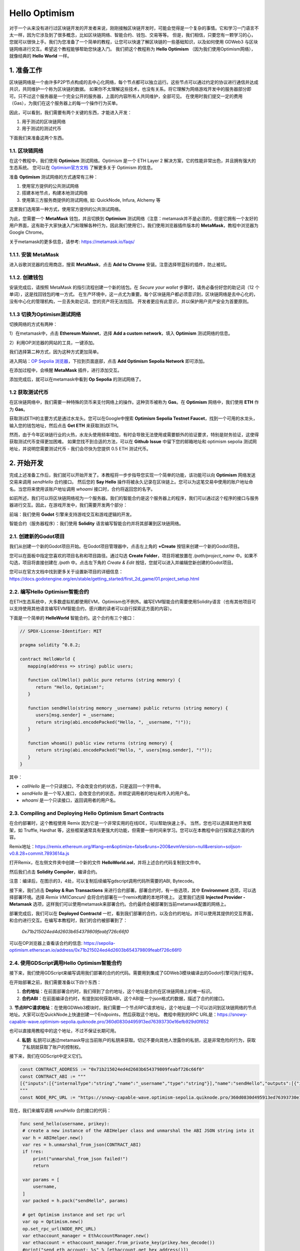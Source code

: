 Hello Optimism
==============

对于一个从来没有进行过区块链开发的开发者来说，刚刚接触区块链开发时，可能会觉得是一个复杂的事情。它和学习一门语言不太一样，因为它涉及到了很多概念，比如区块链网络、智能合约、钱包、交易等等。
但是，我们相信，只要您有一颗学习的心，您就可以很快上手。我们为您准备了一个简单的教程，让您可以快速了解区块链的一些基础知识，以及如何使用 GDWeb3 与区块链网络进行交互。希望这个教程能够帮助您快速入门。
我们把这个教程称为 **Hello Optimism** （因为我们使用Optimism网络），就像经典的 **Hello World** 一样。

1. 准备工作
------------

区块链网络是一个由许多P2P节点构成的去中心化网络，每个节点都可以独立运行。这些节点可以通过约定的协议进行通信并达成共识，共同维护一个称为区块链的数据。
如果你不太理解这些技术，也没有关系。将它理解为网络游戏开发中的服务器部分即可。只不过这个服务器是一个完全公开的服务器，上面的内容所有人共同维护，全部可见。
在使用时我们提交一定的费用（Gas），为我们在这个服务器上的每一个操作行为买单。

因此，可以看到，我们需要有两个关键的东西，才能进入开发：

1) 用于测试的区块链网络

2) 用于测试的测试代币

下面我们来准备这两个东西。

1.1. 区块链网络
~~~~~~~~~~~~~~~

在这个教程中，我们使用 **Optimism** 测试网络。Optimism 是一个 ETH Layer 2 解决方案，它的性能非常出色，并且拥有强大的生态系统。
您可以在 `Optimism官方文档 <https://www.optimism.io/>`_ 了解更多关于 Optimism 的信息。

准备 **Optimism** 测试网络的方式通常有三种：

1) 使用官方提供的公共测试网络

2) 搭建本地节点，构建本地测试网络

3) 使用第三方服务商提供的测试网络, 如: QuickNode, Infura, Alchemy 等

这里我们选用第一种方式，使用官方提供的公共测试网络。

为此，您需要一个 **MetaMask** 钱包，并且切换到 **Optimism** 测试网络（注意：metamask并不是必须的，但是它拥有一个友好的用户界面，这有助于大家快速入门和理解各种行为，因此我们使用它）。我们使用浏览器插件版本的 **MetaMask**，教程中浏览器为Google Chrome。

关于metamask的更多信息，请参考: https://metamask.io/faqs/

1.1.1. 安装 MetaMask
~~~~~~~~~~~~~~~~~~~~~

进入谷歌浏览器的应用商店，搜索 **MetaMask**，点击 **Add to Chrome** 安装。注意选择带蓝标的插件，防止被坑。

.. image:: ./_static/metamask00.png
   :alt: MetaMask Installation

1.1.2. 创建钱包
~~~~~~~~~~~~~~~~

安装完成后，请按照 MetaMask 的指引流程创建一个新的钱包。在 `Secure your wallet` 步骤时，请务必备份好您的助记词（12 个单词），这是找回钱包的唯一方式。
在生产环境中，这一点尤为重要。每个区块链用户都必须意识到，区块链网络是去中心化的，没有中心化的管理机构，一旦丢失助记词，您的资产将无法找回。
开发者更应有此意识，并以保护用户资产安全为首要原则。

.. image:: ./_static/metamask01.png
   :alt: Secure your wallet

.. image:: ./_static/metamask02.png
   :alt:

.. image:: ./_static/metamask03.png
   :alt:

1.1.3 切换为Optimism测试网络
~~~~~~~~~~~~~~~~~~~~~~~~~~~~

切换网络的方式有两种：

1）在metamask中，点击 **Ethereum Mainnet**，选择 **Add a custom network**，填入 **Optimism** 测试网络的信息。

2）利用OP浏览器的网站的工具，一键添加。

我们选择第二种方式，因为这种方式更加简单。

进入网站：`OP Sepolia 浏览器 <https://sepolia-optimism.etherscan.io/>`_，下拉到页面底部，点击 **Add Optimism Sepolia Network** 即可添加。

.. image:: ./_static/optestnet00.png
   :alt:

在添加过程中，会唤醒 **MetaMask** 插件，进行添加交互。

.. image:: ./_static/optestnet01.jpg
   :alt:

添加完成后，就可以在metamask中看到 **Op Sepolia** 的测试网络了。

.. image:: ./_static/optestnet02.jpg
   :alt:

1.2 获取测试代币
~~~~~~~~~~~~~~~~

在区块链网络中，我们需要一种特殊的货币来支付网络上的操作。这种货币被称为 **Gas**。在 **Optimism** 网络中，我们使用 **ETH** 作为 **Gas**。

获取测试ETH的主要方式是通过水龙头。您可以在Google中搜索 **Optimism Sepolia Testnet Faucet**，找到一个可用的水龙头，输入您的钱包地址，然后点击 **Get ETH** 来获取测试ETH。

然而，由于今年区块链行业的火热，水龙头使用频率增加，有时会导致无法使用或需要额外的验证要求，特别是财务验证，这使得获取测试代币变得更加困难。
如果您找不到合适的方法，可以在 **Github** **Issue** 中留下您的邮箱地址和 optimism sepolia 测试网地址，并说明您需要测试代币 - 我们会尽快为您提供 0.5 ETH 测试代币。


2. 开始开发
-----------

完成上述准备工作后，我们就可以开始开发了。本教程将一步步指导您实现一个简单的功能，该功能可以向 **Optimism** 网络发送交易来调用 `sendHello` 合约接口。
然后您的 **Say Hello** 操作将被永久记录在区块链上。您可以为这笔交易中使用的账户地址命名。当您将来使用该账户地址调用 `whoami` 接口时，合约将返回您的名字。

如前所述，我们可以将区块链网络视为一个服务器。我们的智能合约是这个服务器上的程序，我们可以通过这个程序的接口与服务器进行交互。因此，在游戏开发中，我们需要开发两个部分：

前端：我们使用 **Godot** 引擎来支持游戏交互和游戏逻辑的开发。

智能合约（服务器程序）：我们使用 **Solidity** 语言编写智能合约并将其部署到区块链网络。

2.1. 创建新的Godot项目
~~~~~~~~~~~~~~~~~~~~~~~~

我们从创建一个新的Godot项目开始。在Godot项目管理器中，点击左上角的 **+Create** 按钮来创建一个新的Godot项目。

.. image:: ./_static/setting-up-project-01.png
   :alt:

您可以在面板中指定您喜欢的项目名称和项目路径。通过勾选 **Create Folder**，项目将被放置在 `/path/project_name` 中。如果不勾选，项目将直接创建在 `/path` 中。点击左下角的 `Create & Edit` 按钮，您就可以进入并编辑您新创建的Godot项目。

.. image:: ./_static/setting-up-project-02.png
   :alt:

您可以在官方文档中找到更多关于设置新项目的详细信息：https://docs.godotengine.org/en/stable/getting_started/first_2d_game/01.project_setup.html


2.2. 编写Hello Optimism智能合约
~~~~~~~~~~~~~~~~~~~~~~~~~~~~~~~~~~~~~~~~~

在ETH生态系统中，大多数虚拟机都使用EVM，Optimism也不例外。编写EVM智能合约需要使用Solidity语言（也有其他项目可以支持使用其他语言编写EVM智能合约，感兴趣的读者可以自行探索这方面的内容）。

下面是一个简单的 **HelloWorld** 智能合约。这个合约有三个接口：

.. code-block:: solidity

   // SPDX-License-Identifier: MIT

   pragma solidity ^0.8.2;

   contract HelloWorld {
      mapping(address => string) public users;

      function callHello() public pure returns (string memory) {
         return "Hello, Optimism!";
      }

      function sendHello(string memory _username) public returns (string memory) {
         users[msg.sender] = _username;
         return string(abi.encodePacked("Hello, ", _username, "!"));
      }

      function whoami() public view returns (string memory) {
         return string(abi.encodePacked("Hello, ", users[msg.sender], "!"));
      }
   }

其中：

* `callHello` 是一个只读接口，不会改变合约的状态，只是返回一个字符串。

* `sendHello` 是一个写入接口，会改变合约的状态，并绑定调用者的地址和传入的用户名。

* `whoami` 是一个只读接口，返回调用者的用户名。


2.3. Compiling and Deploying Hello Optimism Smart Contracts
~~~~~~~~~~~~~~~~~~~~~~~~~~~~~~~~~~~~~~~~~~~~~~~~~~~~~~~~~~~~

在合约部署时，这个教程使用 Remix 因为它是一个非常实用的在线IDE，可以帮助快速上手。
当然，您也可以选择其他开发框架，如 Truffle, Hardhat 等，这些框架通常具有更强大的功能，但需要一些时间来学习。您可以在本教程中自行探索这方面的内容。

Remix地址：https://remix.ethereum.org/#lang=en&optimize=false&runs=200&evmVersion=null&version=soljson-v0.8.28+commit.7893614a.js

打开Remix，在左侧文件夹中创建一个新的文件 **HelloWorld.sol**，并将上述合约代码复制到文件中。

.. image:: ./_static/remix00.png
   :alt:

然后我们点击 **Solidity Compiler**，编译合约。

.. image:: ./_static/remix01.jpg
   :alt:

注意：编译后，在图示的3，4处，可以复制后续编写gdscript调用代码所需要的ABI, Bytecode。

接下来，我们点击 **Deploy & Run Transactions** 来进行合约部署。部署合约时，有一些选项，其中 **Environment** 选项，可以选择部署环境。选择 `Remix VM(Cancun)` 会将合约部署在一个remix构建的本地环境上。
这里我们选择 **Injected Provider - Metamask** 选项，这样我们可以使用metamask来部署合约。合约最终会被部署到当前metamask配置的网络上。

.. image:: ./_static/remix03.jpg
   :alt:

部署完成后，我们可以在 **Deployed Contractd** 一栏，看到我们部署的合约，以及合约的地址。并可以使用其提供的交互界面，和合约进行交互。在编写本教程时，我们的合约被部署到了：

   `0x71b215024ed4d2603b654379809feabf726c66f0`

可以在OP浏览器上查看该合约的信息: https://sepolia-optimism.etherscan.io/address/0x71b215024ed4d2603b654379809feabf726c66f0



2.4. 使用GDScript调用Hello Optimism智能合约
~~~~~~~~~~~~~~~~~~~~~~~~~~~~~~~~~~~~~~~~~~~

接下来，我们使用GDScript来编写调用我们部署的合约的代码。需要用到集成了GDWeb3模块编译出的Godot引擎可执行程序。

在开始部署之前，我们需要准备以下四个东西：

1. **合约地址**：在前面部署合约时，我们得到了合约地址，这个地址是合约在区块链网络上的唯一标识。

2. **合约ABI**：在前面编译合约时，有提到如何获取ABI，这个ABI是一个json格式的数据，描述了合约的接口。

3. **节点RPC请求地址**：在使用GDWeb3模块时，我们需要一个节点RPC请求地址，这个地址是一个可以访问到区块链网络的节点地址。大家可以在QuickNode上快速创建一个Endpoints，然后获取这个地址。
教程中用到的RPC URL是：https://snowy-capable-wave.optimism-sepolia.quiknode.pro/360d0830d495913ed76393730e16efb929d0f652

也可以直接用教程中的这个地址，不过不保证长期可用。

4. **私钥**: 私钥可以通过metamask导出当前账户的私钥来获取。切记不要向其他人泄露你的私钥，这是非常危险的行为，获取了私钥就获取了账户的控制权。


接下来，我们在GDScript中定义它们。

.. code-block:: gdscript

   const CONTRACT_ADDRESS := "0x71b215024ed4d2603b654379809feabf726c66f0"
   const CONTRACT_ABI := """
   [{"inputs":[{"internalType":"string","name":"_username","type":"string"}],"name":"sendHello","outputs":[{"internalType":"string","name":"","type":"string"}],"stateMutability":"nonpayable","type":"function"},{"inputs":[],"name":"callHello","outputs":[{"internalType":"string","name":"","type":"string"}],"stateMutability":"pure","type":"function"},{"inputs":[{"internalType":"address","name":"","type":"address"}],"name":"users","outputs":[{"internalType":"string","name":"","type":"string"}],"stateMutability":"view","type":"function"},{"inputs":[],"name":"whoami","outputs":[{"internalType":"string","name":"","type":"string"}],"stateMutability":"view","type":"function"}]
   """
   const NODE_RPC_URL := "https://snowy-capable-wave.optimism-sepolia.quiknode.pro/360d0830d495913ed76393730e16efb929d0f652"

现在，我们来编写调用 `sendHello` 合约接口的代码：

.. code-block:: gdscript

   func send_hello(username, prikey):
    # create a new instance of the ABIHelper class and unmarshal the ABI JSON string into it
    var h = ABIHelper.new()
    var res = h.unmarshal_from_json(CONTRACT_ABI)
    if !res:
        print("unmarshal_from_json failed!")
        return

    var params = [
        username,
    ]
    var packed = h.pack("sendHello", params)

    # get Optimism instance and set rpc url
    var op = Optimism.new()
    op.set_rpc_url(NODE_RPC_URL)
    var ethaccount_manager = EthAccountManager.new()
    var ethaccount = ethaccount_manager.from_private_key(prikey.hex_decode())
    #print("send eth account: %s" % [ethaccount.get_hex_address()])
    current_address = ethaccount.get_hex_address()
    op.set_eth_account(ethaccount)
    var transaction = {
        "to": CONTRACT_ADDRESS,
        "data": packed,
    }
    var signed_tx_data = op.sign_transaction(transaction)
    var rpc_result = op.send_transaction(signed_tx_data)
    print("rpc_result: ", rpc_result)
    # example rpc_result:  { "success": true, "errmsg": "", "txhash": "0xe3b18398db6371a47c1795f4a09ab412ddeceaa29ffda3d5dbae514a99e6caed" }
    if rpc_result["success"] == false:
        print("rpc reqeust failed! errmsg: ", rpc_result["errmsg"])
        return
    var tx_hash = rpc_result["txhash"]
    print("tx_hash: ", tx_hash)
    return tx_hash

对于 `send_hello` 来说，我们使用ABIHelper类来解析合约的ABI，然后调用 `pack` 方法打包调用参数，最后使用私钥来签名一笔交易，然后调用 `send_transaction` 方法来将交易发送的区块链网络上。

对于这种会修改合约状态的交易，我们需要支付一定的Gas费用。这个Gas费用会被区块链网络的矿工收取，用于维护网络的运行。同时，合约的执行结果也不会同步返回，它返回的是交易哈希，我们可以通过这个哈希来查询交易的执行结果。

接下来，我们来编写调用 `whoami` 合约接口的代码，它可以简洁的查询 `sendHello` 的执行结果，即将当前地址的用户名返回。

.. code-block:: gdscript

   func whoami():
      # create a new instance of the ABIHelper class and unmarshal the ABI JSON string into it
      var h = ABIHelper.new()
      var res = h.unmarshal_from_json(CONTRACT_ABI)
      if !res:
         print("unmarshal_from_json failed!")
         return []

      var packed = h.pack("whoami", [])

      var op = Optimism.new()
      op.set_rpc_url(NODE_RPC_URL)
      var call_msg = {
         "from": current_address,
         "to": CONTRACT_ADDRESS,
         "input": "0x" + packed.hex_encode(),
      }
      var rpc_resp = op.call_contract(call_msg, "")
      print("gd: origin rpc_result: ", rpc_resp)
      print("gd: rpc_result: ", rpc_resp["response_body"])

      var call_result = JSON.parse_string(rpc_resp["response_body"])
      print("!!! result: %s" % [call_result])

      # create a new instance of the ABIHelper class and unmarshal the ABI JSON string into it
      var call_ret = call_result["result"]
      call_ret = call_ret.substr(2, call_ret.length() - 2)
      var result = []
      var err = h.unpack_into_array("callHello", call_ret.hex_decode(), result)
      if err != OK:
         assert(false, "unpack_into_dictionary failed!")
      print("call result: ", result)
      return result

Among them, `current_address` represents the account address currently used. This address is generated from the private key and can be used to query the username of the current account. In the example code, it's a global variable.


2.5. 编写游戏界面
~~~~~~~~~~~~~~~~

我们准备了一个小型演示来可视化上述功能：https://github.com/qingfengzxr/HelloOptimism

Godot拥有一个非常强大且易用的UI系统，让你能够快速优雅地构建游戏界面。

这个演示包含了一个用于处理`username`输入的**LineEdit**UI组件，一个用于调用`callHello`和`sendHello`函数的**Button**UI组件，以及一个用于显示链上响应的**Label**UI组件。如果`username`为空，点击**Button**将调用合约中的`callHello`函数，并从合约返回默认的`Hello, Optimism!`。如果设置了`username`，点击**Button**将首先调用合约中的`sendHello`函数，交易内容包含你的`username`和`privateKey`。然后它会调用whoami函数，使用从`privateKey`转换得到的地址从合约中获取之前发送的用户名。

.. image:: ./_static/gui-01.png
   :alt:

默认情况下，编辑器窗口主要包含5个部分。当前打开节点的场景树(红框)、用于文件管理的文件浏览器(绿框)、用于管理当前节点层次结构和GDScript编码的场景和脚本编辑器(黄框)、当前打开节点的检查器(蓝框)以及调试控制台(灰框)。

.. image:: ./_static/gui-02.png
   :alt:

这个演示只包含一个作为主UI场景的节点和两个gdscript文件。`main.gd`用于控制实际的UI，而`hello_optimism.gd`作为简单合约的静态API被自动加载。

自动加载的脚本可以在**Project->Project Settings->Globals->Autoload**中管理。一旦脚本被设置为自动加载，就可以在不附加到实例化节点的情况下调用它。

.. image:: ./_static/gui-04.png
   :alt:

你可以在附加了main.gd脚本的主节点的检查器中通过`Private Key`变量设置你的私钥。通过在变量声明前添加`@export`装饰器，可以使变量在检查器中可访问。

.. code-block:: gdscript

   @export var private_key: String = ""

   func _on_button_pressed() -> void:
      pass

.. image:: ./_static/gui-03.png
   :alt:

**Button**提交事件通过将`pressed`事件信号连接到`_on_button_pressed`函数传递给`main.gd`。

首先在主节点层次结构中选择**Button**节点

.. image:: ./_static/gui-07.png
   :alt:

然后在检查器中，切换到**Node**标签页来管理当前**Button**节点的信号。双击`pressed`信号。

.. image:: ./_static/gui-05.png
   :alt:

在弹出的面板中，选择包含目标函数的节点来连接信号。只要有有效的函数签名，你可以选择父层次结构中任何节点中的任何函数作为槽。

.. image:: ./_static/gui-06.png
   :alt:

2.6. 在_on_button_pressed中编写相关逻辑
~~~~~~~~~~~~~~~~~~~~~~~~~~~~~~~~~~~~~~~~~~

.. code-block:: gdscript

   func _on_button_pressed() -> void:
      var your_name = line_edit.text.strip_edges()
      print("the input name is: %s" % [your_name])
      if your_name.length() > 0:
         if private_key.length() > 0:
               var address = HelloOptimism.send_hello(your_name, private_key)
               print("return address is: %s" % [address])
               var send_hello_result = HelloOptimism.whoami()
               show_hello.text = send_hello_result[0]
         else:
               show_hello.text = "Please set privatekey first"
      else:
         var call_hello_result = HelloOptimism.callHello()
         print("call hello result: %s" % [call_hello_result])
         if call_hello_result.size() > 0:
               show_hello.text = call_hello_result[0]
         else:
               show_hello.text = "Something went wrong, please check console"

2.7. 运行游戏
~~~~~~~~~~~~~
点击绿色的三角形，开始运行游戏。


.. autosummary::
   :toctree: generated